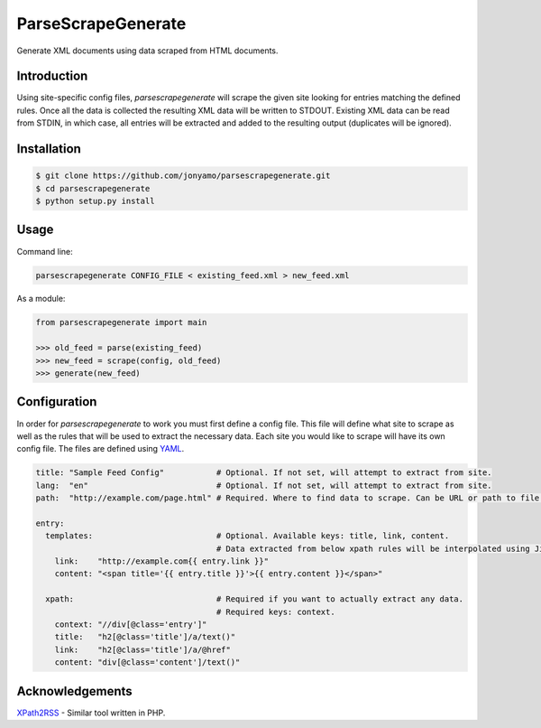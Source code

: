 ParseScrapeGenerate
===================

Generate XML documents using data scraped from HTML documents.

Introduction
------------

Using site-specific config files, `parsescrapegenerate` will scrape the given
site looking for entries matching the defined rules. Once all the data is
collected the resulting XML data will be written to STDOUT.  Existing XML data
can be read from STDIN, in which case, all entries will be extracted and added
to the resulting output (duplicates will be ignored).

Installation
------------

.. code-block:: bash

    $ git clone https://github.com/jonyamo/parsescrapegenerate.git
    $ cd parsescrapegenerate
    $ python setup.py install

Usage
-----

Command line:

.. code-block:: bash

    parsescrapegenerate CONFIG_FILE < existing_feed.xml > new_feed.xml

As a module:

.. code-block:: python

    from parsescrapegenerate import main

    >>> old_feed = parse(existing_feed)
    >>> new_feed = scrape(config, old_feed)
    >>> generate(new_feed)

Configuration
-------------

In order for `parsescrapegenerate` to work you must first define a config file.
This file will define what site to scrape as well as the rules that will be
used to extract the necessary data. Each site you would like to scrape will
have its own config file. The files are defined using `YAML <http://yaml.org>`_.

.. code-block:: yaml

    title: "Sample Feed Config"           # Optional. If not set, will attempt to extract from site.
    lang:  "en"                           # Optional. If not set, will attempt to extract from site.
    path:  "http://example.com/page.html" # Required. Where to find data to scrape. Can be URL or path to file.

    entry:
      templates:                          # Optional. Available keys: title, link, content.
                                          # Data extracted from below xpath rules will be interpolated using Jinja2.
        link:    "http://example.com{{ entry.link }}"
        content: "<span title='{{ entry.title }}'>{{ entry.content }}</span>"

      xpath:                              # Required if you want to actually extract any data.
                                          # Required keys: context.
        context: "//div[@class='entry']"
        title:   "h2[@class='title']/a/text()"
        link:    "h2[@class='title']/a/@href"
        content: "div[@class='content']/text()"

Acknowledgements
----------------

`XPath2RSS <https://github.com/jareware/xpath2rss>`_ - Similar tool written in PHP.

